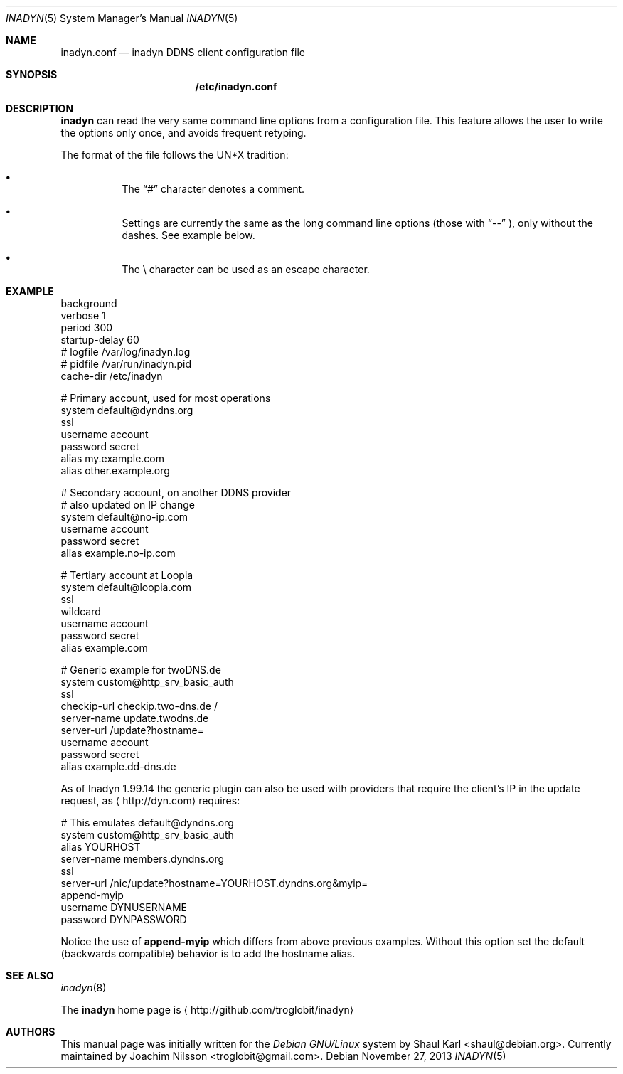 .\"  -*- nroff -*-
.\"
.\" Process this file with
.\" groff -man -Tascii foo.1
.\"
.\" Copyright 2005, by Shaul Karl.
.\" Copyright 2010, by Joachim Nilsson.
.\"
.\" You may modify and distribute this document for any purpose, as
.\" long as this copyright notice remains intact.
.\"
.Dd November 27, 2013
.Dt INADYN 5 SMM
.Os
.Sh NAME
.Nm inadyn.conf
.Nd inadyn DDNS client configuration file
.Sh SYNOPSIS
.Nm /etc/inadyn.conf
.Sh DESCRIPTION
.Nm inadyn
can read the very same command line options from a configuration file.
This feature allows the user to write the options only once, and avoids
frequent retyping.
.Pp
The format of the file follows the UN*X tradition:
.Bl -bullet -offset abcd
.It
The
.Dq #\&
character denotes a comment. 
.It
Settings are currently the same as the long command line options (those
with
.Dq \-\-
), only without the dashes.  See example below.
.It
The \\ character can be used as an escape character.
.El
.Sh EXAMPLE
.br
background
.br
verbose        1
.br
period         300
.br
startup-delay  60
.br
# logfile      /var/log/inadyn.log
.br
# pidfile      /var/run/inadyn.pid
.br
cache-dir      /etc/inadyn
.Pp
# Primary account, used for most operations
.br
system default@dyndns.org
.br
    ssl
.br
    username account
.br
    password secret
.br
    alias my.example.com
.br
    alias other.example.org
.Pp
# Secondary account, on another DDNS provider
.br
# also updated on IP change
.br
system default@no-ip.com
.br
    username account
.br
    password secret
.br
    alias example.no-ip.com
.Pp
# Tertiary account at Loopia
.br
system default@loopia.com
.br
    ssl
.br
    wildcard
.br
    username account
.br
    password secret
.br
    alias example.com
.Pp
# Generic example for twoDNS.de
.br
system custom@http_srv_basic_auth
.br
    ssl
.br
    checkip-url checkip.two-dns.de /
.br
    server-name update.twodns.de
.br
    server-url /update?hostname=
.br
    username account
.br
    password secret
.br
    alias example.dd-dns.de
.br
.Pp
As of Inadyn 1.99.14 the generic plugin can also be used with providers
that require the client's IP in the update request, as
.Aq http://dyn.com
requires:
.Pp
# This emulates default@dyndns.org
.br
system custom@http_srv_basic_auth
.br
    alias YOURHOST
.br
    server-name members.dyndns.org
.br
    ssl
.br
    server-url /nic/update?hostname=YOURHOST.dyndns.org&myip=
.br
    append-myip
.br
    username DYNUSERNAME
.br
    password DYNPASSWORD
.Pp
Notice the use of
.Nm append-myip
which differs from above previous examples.  Without this option set the
default (backwards compatible) behavior is to add the hostname alias.
.Sh "SEE ALSO"
.Xr inadyn 8
.Pp
The
.Nm inadyn
home page is
.Aq http://github.com/troglobit/inadyn
.Sh AUTHORS
This manual page was initially written for the
.Em Debian GNU/Linux
system by
.An -nosplit
.An Shaul Karl Aq shaul@debian.org .
Currently maintained by
.An -nosplit
.An Joachim Nilsson Aq troglobit@gmail.com .
